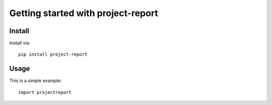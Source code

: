 Getting started with project-report
************************************

Install
========

Install via::

    pip install project-report

Usage
=========

This is a simple example::

    import projectreport

